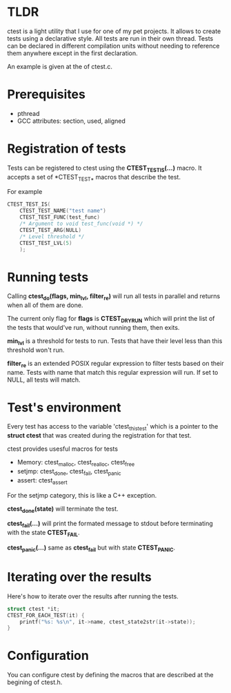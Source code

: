* TLDR
  
  ctest is a light utility that I use for one of my pet projects.  It
  allows to create tests using a declarative style.  All tests are run
  in their own thread.  Tests can be declared in different compilation
  units without needing to reference them anywhere except in the first
  declaration.

  An example is given at the of ctest.c.

* Prerequisites
  
  - pthread
  - GCC attributes: section, used, aligned

* Registration of tests

  Tests can be registered to ctest using the *CTEST_TEST_IS(...)*
  macro.  It accepts a set of *CTEST_TEST_* macros that describe the
  test.

  For example
  #+BEGIN_SRC c
    CTEST_TEST_IS(
	    CTEST_TEST_NAME("test name")
	    CTEST_TEST_FUNC(test_func)
	    /* Argument to void test_func(void *) */
	    CTEST_TEST_ARG(NULL)
	    /* Level threshold */
	    CTEST_TEST_LVL(5)
	    );
  #+END_SRC 
  
* Running tests  

  Calling *ctest_do(flags, min_lvl, filter_re)* will run all tests in
  parallel and returns when all of them are done.

  The current only flag for *flags* is *CTEST_DRY_RUN* which will
  print the list of the tests that would've run, without running them,
  then exits.

  *min_lvl* is a threshold for tests to run.  Tests that have their
  level less than this threshold won't run.

  *filter_re* is an extended POSIX regular expression to filter tests
  based on their name.  Tests with name that match this regular
  expression will run.  If set to NULL, all tests will match.

* Test's environment

  Every test has access to the variable 'ctest_this_test' which is a
  pointer to the *struct ctest* that was created during the
  registration for that test.

  ctest provides usesful macros for tests

  - Memory: ctest_malloc, ctest_realloc, ctest_free
  - setjmp: ctest_done, ctest_fail, ctest_panic
  - assert: ctest_assert

  For the setjmp category, this is like a C++
  exception. 

  *ctest_done(state)* will terminate the test.

  *ctest_fail(...)* will print the formated message to stdout before
  terminating with the state *CTEST_FAIL*.

  *ctest_panic(...)* same as *ctest_fail* but with state
  *CTEST_PANIC*.

* Iterating over the results

  Here's how to iterate over the results after running the tests.

  #+BEGIN_SRC c
    struct ctest *it;
    CTEST_FOR_EACH_TEST(it) {
	    printf("%s: %s\n", it->name, ctest_state2str(it->state));
    }
  #+END_SRC


* Configuration

  You can configure ctest by defining the macros that are described at
  the begining of ctest.h.
